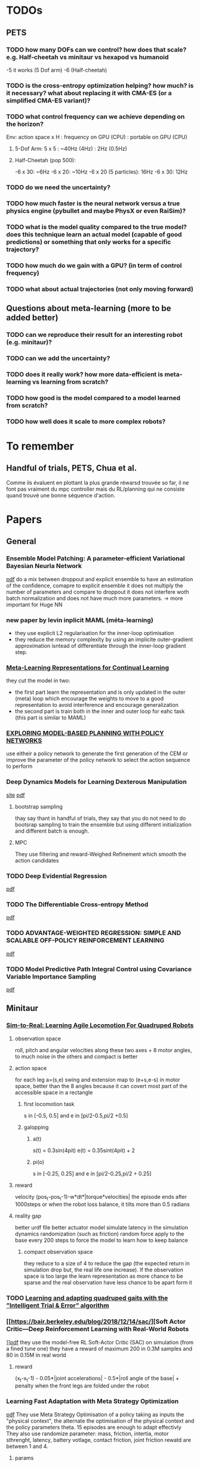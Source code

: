 * TODOs
** PETS
*** TODO how many DOFs can we control? how does that scale? e.g. Half-cheetah vs minitaur vs hexapod vs humanoid
-5 it works (5 Dof arm)
-6 (Half-cheetah) 
*** TODO is the cross-entropy optimization helping? how much? is it necessary? what about replacing it with CMA-ES (or a simplified CMA-ES variant)?
*** TODO what control frequency can we achieve depending on the horizon?
Env: action space x H : frequency on GPU (CPU) : portable on GPU (CPU)
**** 5-Dof Arm: 5 x 5 : ~40Hz (4Hz) : 2Hz (0.5Hz)
**** Half-Cheetah (pop 500): 
-6 x 30: ~6Hz
-6 x 20: ~10Hz
-6 x 20 (5 particles): 16Hz
-6 x 30: 12Hz
*** TODO do we need the uncertainty?
*** TODO how much faster is the neural network versus a true physics engine (pybullet and maybe PhysX or even RaiSim)?
*** TODO what is the model quality compared to the true model? does this technique learn an actual model (capable of good predictions) or something that only works for a specific trajectory?
*** TODO how much do we gain with a GPU? (in term of control frequency)
*** TODO what about actual trajectories (not only moving forward)

** Questions about meta-learning (more to be added better)
*** TODO can we reproduce their result for an interesting robot (e.g. minitaur)?
*** TODO can we add the uncertainty?
*** TODO does it really work? how more data-efficient is meta-learning vs learning from scratch? 
*** TODO how good is the model compared to a model learned from scratch?
*** TODO how well does it scale to more complex robots?

* To remember
** Handful of trials, PETS, Chua et al.
Comme ils évaluent en plottant la plus grande réwarsd trouvée so far, il ne font pas vraiment du mpc controller mais du RL/planning qui ne consiste quand trouvé une bonne séquence d'action. 
* Papers
** General
*** Ensemble Model Patching: A parameter-efficient Variational Bayesian Neurla Network
[[https://arxiv.org/pdf/1905.09453.pdf][pdf]] 
do a mix between droppout and explicit ensemble to have an estimation of the confidence, comapre to explicit ensemble it does not multiply the number of parameters 
and compare to droppout it does not interfere woth batch normalization and does not have much more parameters. 
-> more important for Huge NN
*** new paper by levin inplicit MAML (méta-learning)
- they use explicit L2 regularisation for the inner-loop optimisation
- they reduce the memory complexity by using an implicite outer-gradient approximation isntead of differentiate through the inner-loop gradient step.
*** [[https://arxiv.org/pdf/1905.12588.pdf][Meta-Learning Representations for Continual Learning]] 
they cut the model in two:
- the first part learn the representation and is only updated in the outer (meta) loop which encourage the weights to move to a good representation to avoid interference and encourage generalization
- the second part is train both in the inner and outer loop for eahc task (this part is similar to MAML)
*** [[https://openreview.net/pdf?id=H1exf64KwH][EXPLORING MODEL-BASED PLANNING WITH POLICY NETWORKS]]
use eitheir a policy network to generate the first generation of the CEM or improve the parameter of the policy network to select the action sequence to perform 
*** Deep Dynamics Models for Learning  Dexterous Manipulation
[[https://sites.google.com/view/pddm/][site]] [[https://arxiv.org/pdf/1909.11652.pdf][pdf]]
**** bootstrap sampling
thay say thant in handful of trials, they say that you do not need to do bootsrap sampling to train the ensemble but using different initialization and different batch is enough.
**** MPC
They use filtering and reward-Weighed Refinement which smooth the action candidates
*** TODO Deep Evidential Regression
[[https://openreview.net/pdf?id=S1eSoeSYwr][pdf]] 
*** TODO The Differentiable Cross-entropy Method
[[https://arxiv.org/pdf/1909.12830.pdf][pdf]] 
*** TODO ADVANTAGE-WEIGHTED REGRESSION: SIMPLE AND SCALABLE OFF-POLICY REINFORCEMENT LEARNING
[[https://xbpeng.github.io/projects/AWR/2019_AWR.pdf][pdf]]
*** TODO Model Predictive Path Integral Control using Covariance Variable Importance Sampling
[[https://arxiv.org/pdf/1509.01149.pdf][pdf]]

** Minitaur
*** [[https://arxiv.org/pdf/1804.10332.pdf][Sim-to-Real: Learning Agile Locomotion For Quadruped Robots]] 
**** observation space
roll, pitch and angular velocities along these two axes + 8 motor angles, to much noise in the others and compact is better
**** action space
for each leg a=(s,e) swing and extension map to (e+s,e-s) in motor space, better than the 8 angles because it can covert most part of the accessible space in a rectangle
***** first locomotion task
s in [-0.5, 0.5] and e in [pi/2-0.5,pi/2 +0.5]
***** galopping 
****** a(t)
s(t) = 0.3sin(4pit) 
e(t) = 0.35sint(4pit) + 2 
****** pi(o)
s in [-0.25, 0.25] and e in [pi/2-0.25,pi/2 + 0.25]
**** reward
velocity (pos_t-pos_t-1)-w*dt*|torque*velocities|
the episode ends after 1000steps or when the robot loss balance, it tilts more than 0.5 radians 
**** reality gap
better urdf file
better actuator model
simulate latency in the simulation
dynamics randomization (such as friction)
random force apply to the base every 200 steps to force the model to learn how to keep balance
***** compact observation space
they reduce to a size of 4 to reduce the gap (the expected return in simulation drop but, the real life one increase).
If the observation space is too large the learn representation as more chance to be sparse and the real observation have less chance to be apart form it
*** TODO [[https://hal.inria.fr/hal-02084619/document][Learning and adapting quadruped gaits with the ”Intelligent Trial & Error” algorithm]] 
*** [[https://bair.berkeley.edu/blog/2018/12/14/sac/][Soft Actor Critic—Deep Reinforcement Learning with Real-World Robots 
]][[https://arxiv.org/pdf/1812.11103.pdf][pdf]] 
they use the model-free RL Soft-Actor Critic (SAC) 
on simulation (from a fined tune one) they have a reward of maximum 200 in 0.3M samples and 80 in 0.15M in real world
**** reward 
(x_t-x_t-1) - 0.05*|joint accelerations| - 0.5*|roll angle of the base| + penalty when the front legs are folded under the robot 
*** Learning Fast Adaptation with Meta Strategy Optimization
[[https://arxiv.org/pdf/1909.12995.pdf][pdf]] 
They use Meta Strategy Optimisation of a policy taking as inputs the "physical context", the alternate the optimisation of the physical context and the policy parameters theta.
15 episodes are enough to adapt effectivly
They also use randomize parameter: mass, friction, intertia, motor sthrenght, latency, battery votlage, contact friction, joint friction
rewatd are between 1 and 4.
**** params
50Hz - dt=0.02
use PD (P gain 0.5, D gain 0.005)
Obs = (motor angles, roll, pitch, vroll, vpitch) 
r = clip((p_t-p_t-1)/dt,-1,1)
episode length 250steps = 5s
* 2019
** Septembre
*** 04/09/2019
**** installation pybullet
***** with pybullet-gym
il n'y a pas de rendu
***** with robotschool
il y a du rendu 
*Warning* j'ai du installé une librairie manquante
sudo apt-get install libpcre16-3 
*** 05/09/2019
**** connection par ssh avec partage de dossier (hors console) 
 nautilus sftp://tanne@k2so
ssh tanne-local@k2so  (pour se co sur la machine) 
ssh -X tanne-local@k2so (pour se co en permettant le server X et donc les rendues)
**** activer coànda
exec bash

*** 06/09/2019
**** PETS with 5-dof arm
params: 500 population, 50 episode length, 5 planning horizon
It works with different goals and the same initial state

*** 09/09/2019
**** HC
roboschool donne un example de controller performant, la période de marche est d'environ 25-30 steps (d'où le 30 steps d'horizon).
***** RPY
Roll, tourner autour de son axe longitudinale
Pitch, picker ou monté du nez
Yaw, tanguer a gauche ou à droite
***** observation space
 (x_t - x_t-1)/ dt
z
y *seems to be constantly null* 
joints_angles (6)
vx
vz
vy
joints_velocities (6)
***** changes in the files
****** gym_mujoco_walkers
I changed the obs dim from 26 to 16
I add in the step return as info the triple (x,y,z) from self.robot_body_pose().xyz() in gym_forward_walker
*** 11/09/2019
**** rendering with pybullet 
put the rendering before the reset
*** 12/09/2019
**** PETS params
marche:
python mbexp.py -ca opt-type Random -o ctrl_cfg.prop_cfg.model_pretrained True 
[[file:///home/timothee/Videos/HCworking_100.mp4][video]] 100 steps, [[file:///home/timothee/Videos/HCworking_1000.mp4][video]] 1000 steps
**** gym video recording for the recent version
change 
from gym.monitoring import VideoRecorder
into
from gym.wrappers.monitoring.video_recorder import VideoRecorder
*** 13/09/2019
**** Rendering with pybullet
to have the camera following the agent, I looked at the rendering function of pybulletgym 
(pybullet-gym/pybulletgym/envs/mujoco/envs/env_baseswhich is in the installer fodler and not in the installed folder) and the camera is 
translated follwing the robot.body_xyz which was always 0,0,0 so i added in my robot class
*self.body_xyz = [qpos.flat[0], qpos.flat[2], qpos.flat[1]]* in the cals_state
***** camera adjust
As the camera move_and_look_at needed the _p (pybullet env) when you call video_recorder.camera_adjust(), I give it in _reset 
**** dt
in mujoco it's dt=0.05s (20fps), in pybullet dt=0.0165 (64fps), I change the timestep and framskip from (0.004125, 4) to (0.005, 10) 
in WalkerBaseMijocoEnv.create_single_player_scene
**** deprecated registration in gym env for Mujoco HC
lib/python3.6/site-packages/gym/envs/registration.py
I changed load(false) into resolve()

*** 16/09/2019
**** Grid500
ssh tanne@access.grid5000.fr (mdp work)
ssh nancy
exec bash
***** SSH
I had to create a new ssh key that i have added on github
*Warning* mdp inria work
**** Half cheetah
I abandoned the use of the environment on pybullet, to much work to make it work
**** Ant 
I used the Ant environment, it works first run (>1100 reward) 
The replaying is not identicall due to float precision in the action replayed
 
*** 17/09/2019
**** ssh passphrase reasking on git for grid5000
in .ssh:
eval `ssh-agent -s`
then:
ssh-add id_rsa

**** using the conda env after connecting to node in ionteractive mode
export PATH=/home/tanne/miniconda3/ens/chua/bin:$PATH
exec bash
conda activate chua

**** connect to graffiti 
oarsub -q production -p "cluster='graffiti'" -l gpu=1 -I


**** know jobs
oarstat -u tanne

**** example from resibots wiki 
[[https://gitlab.inria.fr/resibots/docs/wikis/reference/Cluster][example]] 

**** create conda env for graffiti tensorflow-gpu
conda create -n ENVNAME [[./conda_env_graffiti.txt][lib version]]

**** tmux
ctrl + b suivi de d pour detacher
tmux a -t SessionName

**** Expé
j'ai lancé PETS sur Ant (150ep) avec (D,cem), (DE,cem), (PE,random), (D,random)
avec la commande (une fois sur la machine)
./my_script.sh graffiti mbexp.py -ca model-typ D -ca prop-type E -ca opt-type Random
*** 18/09/2019
**** g5k configuration
***** ssh
I follow the quick configuration steps [[https://www.grid5000.fr/w/SSH#The_Grid.275000_case][g5k ssh]]
**** what works for now
#in my local script folder;
./g5k_script.sh reservation *N_node* *Walltime*
#now connected in nancy.g5k
oarsub -C *JOBID*
#now connected in the job
cd Path/To/Script
./g5k_script.sh run *conda env* *path to python file*
#example:
./g5k_script.sh run graffiti ./Documents/Prelab_LARSEN/handful-of-trials/scripts/mbexp.py 
**** what works better (thanks to Raj)
ssh nancy.g5k
# for git pull with ssh
 eval `ssh-agent -s`
 ssh-add .ssh/id_rsa
cd Documents/Prelab_LARSEN/handful-of-trials/scripts/
python python_oarcall.py
# for convenience
watch oarstat -u tanne
*** 19/09/2019
**** Minitaur
***** rendering
put render=True in the gym.make()
***** observation
****** noise
the default noise is zero
****** position
I have added the xyz position at the end of the observation
***** reward
the reward is the step distance in the x axis, i also added a survival cost to avoid the minotaur to flip over et move with the wheel of the motor
**** Python path
# put this at the satrt of each file
currentdir = os.path.dirname(os.path.abspath(inspect.getfile(inspect.currentframe())))
parentdir = os.path.dirname(os.path.dirname(currentdir))
os.sys.path.insert(0, parentdir)

**** PETS HC 
only work for PE-CEM, no significative difference between D, DE, CEM/Random, sampling/full 
*** 20/09/2019
**** Minitaur
it can learn to move forward or backwar
it often fall over and start moving using the wheels
the actions are the desired motor angles
*** 23/09/2019
**** my exps
I had to modify the config gile because the sol_dim was not dynamically link to the horizon
**** learning to adapt
***** installation
conda create -n adapt tensorflow-gpu==1.13.1bre
pip install -r requirement.txt #I created the requirment.txt from the yml file
#install on laptop give mpi error
brew isntall mpich #still an error
sudo apt install libopenmpi-dev #worked 

***** code error
the first env is initialized with reset_every_episode=True but for the env created for the vectoriel parallelisation of the envs, th edep copy creates envs with reset_every_episode=False
*** 24/09/2019
**** Minitaur
***** Horizon
12h is not enough for 30H/1000steps/300episodes (260/300)
H=10 seemes significally better and H=30 significally worst
***** Energy
0.0005 successfully reduce the action norm (compare to random and basic) but it also reduce the x reward (compare to basic but is still better than random)
***** Survival
No significative difference, seems to fall less with energy cost, average of 60%. 
**** Meta-learning
***** Raj:
****** 1- train a handful-of-trial model from each environment to collect data
****** 2- train a meta-learner from all the collected data -> one theta*  
****** 3- face to a new environment, it collect an episode using theta* and update theta* on this data and repeat at each episode 
***** Adapt
****** 1- collect data using the current theta with one gradient step on the previous M steps
****** 2- update theta using all/sample from the (t-M:t-1,t:t+K) chunk of trajectories
****** 3- face to a testing environment, at eahc timestep it will update from theta* with one or few gradient step to selec the actio
*** 25/09/2019
**** Minitaur
***** Horizon 
*Warning* H=15 false parameter in truce H=5
H<=15: went farther away but fall in 80% of the case
H>=20: went closer away but fall in 60 of the case
if I nullify the reward if it has fallen, 20 and 30 are equivalent even if 30 fall a bit less
***** Reward function  
slightly better with survival weight of 10
***** Action
the dynamic must be too difficult for the model to learn it, solutions:
-repeat actions to simplify the duynmaic
*** 26/09/2019
**** Minitaur
***** Horizon
15 seems the best for the farther to fall, but 30 fall less
***** Survival cost
does not change much
***** Max velocity limit
- 100 does nto move and does nto fall < 2% [[file:///home/timothee/Documents/Prelab_LARSEN/fast_adaptation_embedding/exp/log/Saved/Minitaur/2019-09-25--17:01:5611535/iter_289.mp4][video]]
- 150 move enough, same last step reward et fall <10% [[file:///home/timothee/Documents/Prelab_LARSEN/fast_adaptation_embedding/exp/log/Saved/Minitaur/2019-09-25--17:53:3030845/iter_299.mp4][video]] 
- 200 fall >30% 
- 300 = inf, fall >60% [[file:///home/timothee/Documents/Prelab_LARSEN/fast_adaptation_embedding/exp/log/Saved/Minitaur/2019-09-25--20:19:0345732/iter_299.mp4][video]] 

*** 27/09/2019
**** Motor velocity limit
150 does not fall much 5%
175 fall 20% but fo farther
**** MVL150 with different Horizon
***** Fall
H10 > H20 > H30
***** last step
H10 > H20 > H30
**** MVL 150, angle limit 
***** fall
50 still fall the same (5%), 33% does not fall [[file:///home/timothee/Documents/Prelab_LARSEN/fast_adaptation_embedding/exp/log/Saved/Minitaur/2019-09-26--16:57:5792342/iter_199.mp4][33%]] [[file:///home/timothee/Documents/Prelab_LARSEN/fast_adaptation_embedding/exp/log/Saved/Minitaur/2019-09-26--16:57:5793716/iter_199.mp4][50%]]
***** last step 
50% et 33% better than no limit 
**** MVL 150, K
K>1 = 100% fall [[file:///home/timothee/Documents/Prelab_LARSEN/fast_adaptation_embedding/exp/log/Saved/Minitaur/2019-09-26--16:57:4587438/iter_179.mp4][K5]] 
**** Random shooting
the population of 500 does not use all of the gpu but increasing the population to 2000 does not increase the usage of the GPU but increase proportionnaly the time needed to select the action
*** 30/09/2019
**** exp
***** Horizon 50
error:  
  File "exp/minitaur_env_adaptation.py", line 461, in <module>
    main(args.config, args.logdir)
  File "exp/minitaur_env_adaptation.py", line 414, in main
    samples=samples)
  File "exp/minitaur_env_adaptation.py", line 210, in execute_2
    recorder.capture_frame()
  File "/home/tanne/Documents/Prelab_LARSEN/gym/gym/wrappers/monitoring/video_recorder.py", line 116, in capture_frame
    self._encode_image_frame(frame)
  File "/home/tanne/Documents/Prelab_LARSEN/gym/gym/wrappers/monitoring/video_recorder.py", line 166, in _encode_image_frame
    self.encoder.capture_frame(frame)
  File "/home/tanne/Documents/Prelab_LARSEN/gym/gym/wrappers/monitoring/video_recorder.py", line 303, in capture_frame
    self.proc.stdin.write(frame.tobytes())
BrokenPipeError: [Errno 32] Broken pipe
***** Horizon comparison with angle 50%
****** Fall 
30 seems better
***** Layer size (100,200,800)
no significative differences
***** Model_error
[[file:///home/timothee/Documents/Prelab_LARSEN/Documents/Figures/Minitaur/first%20expe%20on%20simulation/comparison_LS_model_error.png][png]] in 20 episodes the error does no progress
** October
*** 01/10/2019
**** comparions Popsize in random shooting (1k,4k,8k,16k) with movement velocity 150 and action between -0.5,0.5
no differences, fall < 2% bu reward = 1
time: 3h40 - 4h10 - 4h40 - 5h30
[[file:///home/timothee/Documents/Prelab_LARSEN/fast_adaptation_embedding/exp/log/Saved/Minitaur/2019-09-30--16:40:582204/iter_199.mp4][1k]] [[file:///home/timothee/Documents/Prelab_LARSEN/fast_adaptation_embedding/exp/log/Saved/Minitaur/2019-09-30--16:39:1612337/iter_199.mp4][16k]] 
**** CMA-ES
pip install cma
xopt, es = cma.fmin2(None, np.zeros(config["sol_dim"]), 0.5,
                     parallel_objective=lambda x: list(config["cost_fn"](x)),
                     options={'maxfevals': config['max_iters']*config['popsize'], 'popsize': config['popsize']}
                    )
sol = xopt
*** 02/10/2019
**** gym minitaur env
it needs tensorflow for logging
